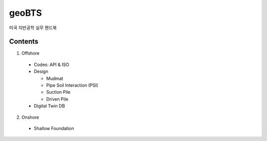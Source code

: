 geoBTS
=======================================

미국 지반공학 실무 핸드북

Contents
---------

1. Offshore

  - Codes: API & ISO

  - Design

    - Mudmat
    - Pipe Soil Interaction (PSI)
    - Suction Pile
    - Driven Pile

  - Digital Twin DB


2. Onshore
  - Shallow Foundation



